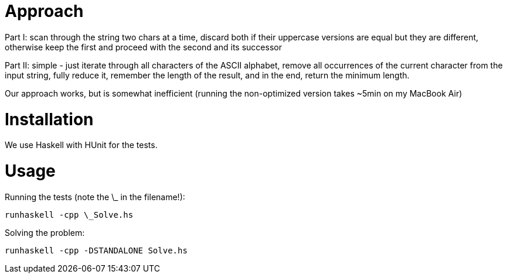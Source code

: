 = Approach
Part I: scan through the string two chars at a time, discard both if their uppercase versions are equal but they are different, otherwise keep the first and proceed with the second and its successor

Part II: simple - just iterate through all characters of the ASCII alphabet, remove all occurrences of the current character from the input string, fully reduce it, remember the length of the result, and in the end, return the minimum length.

Our approach works, but is somewhat inefficient (running the non-optimized version takes ~5min on my MacBook Air) 

= Installation
We use Haskell with HUnit for the tests.

= Usage
Running the tests (note the \_ in the filename!):
```
runhaskell -cpp \_Solve.hs
```

Solving the problem:
```
runhaskell -cpp -DSTANDALONE Solve.hs
```
